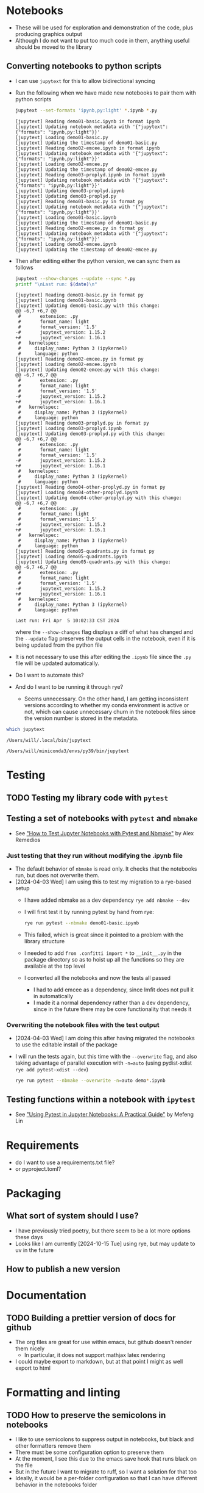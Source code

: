 
* Notebooks
- These will be used for exploration and demonstration of the code, plus producing graphics output
- Although I do not want to put too much code in them, anything useful should be moved to the library

** Converting notebooks to python scripts
- I can use ~jupytext~ for this to allow bidirectional syncing
- Run the following when we have made new notebooks to pair them with python scripts
  #+begin_src sh :dir ../notebooks :results output verbatim
    jupytext --set-formats 'ipynb,py:light' *.ipynb *.py
  #+end_src

  #+RESULTS:
  #+begin_example
  [jupytext] Reading demo01-basic.ipynb in format ipynb
  [jupytext] Updating notebook metadata with '{"jupytext": {"formats": "ipynb,py:light"}}'
  [jupytext] Loading demo01-basic.py
  [jupytext] Updating the timestamp of demo01-basic.py
  [jupytext] Reading demo02-emcee.ipynb in format ipynb
  [jupytext] Updating notebook metadata with '{"jupytext": {"formats": "ipynb,py:light"}}'
  [jupytext] Loading demo02-emcee.py
  [jupytext] Updating the timestamp of demo02-emcee.py
  [jupytext] Reading demo03-proplyd.ipynb in format ipynb
  [jupytext] Updating notebook metadata with '{"jupytext": {"formats": "ipynb,py:light"}}'
  [jupytext] Updating demo03-proplyd.ipynb
  [jupytext] Updating demo03-proplyd.py
  [jupytext] Reading demo01-basic.py in format py
  [jupytext] Updating notebook metadata with '{"jupytext": {"formats": "ipynb,py:light"}}'
  [jupytext] Loading demo01-basic.ipynb
  [jupytext] Updating the timestamp of demo01-basic.py
  [jupytext] Reading demo02-emcee.py in format py
  [jupytext] Updating notebook metadata with '{"jupytext": {"formats": "ipynb,py:light"}}'
  [jupytext] Loading demo02-emcee.ipynb
  [jupytext] Updating the timestamp of demo02-emcee.py
  #+end_example
- Then after editing either the python version, we can sync them as follows
  #+begin_src sh :dir ../notebooks :results output verbatim
    jupytext --show-changes --update --sync *.py
    printf "\nLast run: $(date)\n"
  #+end_src

  #+RESULTS:
  #+begin_example
  [jupytext] Reading demo01-basic.py in format py
  [jupytext] Loading demo01-basic.ipynb
  [jupytext] Updating demo01-basic.py with this change:
  @@ -6,7 +6,7 @@
   #       extension: .py
   #       format_name: light
   #       format_version: '1.5'
  -#       jupytext_version: 1.15.2
  +#       jupytext_version: 1.16.1
   #   kernelspec:
   #     display_name: Python 3 (ipykernel)
   #     language: python
  [jupytext] Reading demo02-emcee.py in format py
  [jupytext] Loading demo02-emcee.ipynb
  [jupytext] Updating demo02-emcee.py with this change:
  @@ -6,7 +6,7 @@
   #       extension: .py
   #       format_name: light
   #       format_version: '1.5'
  -#       jupytext_version: 1.15.2
  +#       jupytext_version: 1.16.1
   #   kernelspec:
   #     display_name: Python 3 (ipykernel)
   #     language: python
  [jupytext] Reading demo03-proplyd.py in format py
  [jupytext] Loading demo03-proplyd.ipynb
  [jupytext] Updating demo03-proplyd.py with this change:
  @@ -6,7 +6,7 @@
   #       extension: .py
   #       format_name: light
   #       format_version: '1.5'
  -#       jupytext_version: 1.15.2
  +#       jupytext_version: 1.16.1
   #   kernelspec:
   #     display_name: Python 3 (ipykernel)
   #     language: python
  [jupytext] Reading demo04-other-proplyd.py in format py
  [jupytext] Loading demo04-other-proplyd.ipynb
  [jupytext] Updating demo04-other-proplyd.py with this change:
  @@ -6,7 +6,7 @@
   #       extension: .py
   #       format_name: light
   #       format_version: '1.5'
  -#       jupytext_version: 1.15.2
  +#       jupytext_version: 1.16.1
   #   kernelspec:
   #     display_name: Python 3 (ipykernel)
   #     language: python
  [jupytext] Reading demo05-quadrants.py in format py
  [jupytext] Loading demo05-quadrants.ipynb
  [jupytext] Updating demo05-quadrants.py with this change:
  @@ -6,7 +6,7 @@
   #       extension: .py
   #       format_name: light
   #       format_version: '1.5'
  -#       jupytext_version: 1.15.2
  +#       jupytext_version: 1.16.1
   #   kernelspec:
   #     display_name: Python 3 (ipykernel)
   #     language: python

  Last run: Fri Apr  5 10:02:33 CST 2024
  #+end_example
  where the ~--show-changes~ flag displays a diff of what has changed and the ~--update~ flag preserves the output cells in the notebook, even if it is being updated from the python file
- It is not necessary to use this after editing the ~.ipynb~ file since the ~.py~ file will be updated automatically.
- Do I want to automate this?
- And do I want to be running it through rye?
  - Seems unnecessary. On the other hand, I am getting inconsistent versions according to whether my conda environment is active or not, which can cause unnecessary churn in the notebook files since the version number is stored in the metadata.
#+begin_src sh :results output verbatim
  which jupytext
#+end_src

#+RESULTS:
: /Users/will/.local/bin/jupytext


#+RESULTS with no env active:
: /Users/will/.local/bin/jupytext

#+RESULTS with conda env active:
: /Users/will/miniconda3/envs/py39/bin/jupytext

* Testing

** TODO Testing my library code with ~pytest~

** Testing a set of notebooks with ~pytest~ and ~nbmake~
- See [[https://semaphoreci.com/blog/test-jupyter-notebooks-with-pytest-and-nbmake]["How to Test Jupyter Notebooks with Pytest and Nbmake"]] by Alex Remedios

*** Just testing that they run without modifying the .ipynb file
- The default behavior of ~nbmake~ is read only. It checks that the notebooks run, but does not overwrite them.
- [2024-04-03 Wed] I am using this to test my migration to a rye-based setup
  - I have added nbmake as a dev dependency ~rye add nbmake --dev~
  - I will first test it by running pytest by hand from rye:
    #+begin_src sh :dir ../notebooks :results output verbatim
      rye run pytest --nbmake demo01-basic.ipynb
    #+end_src
  - This failed, which is great since it pointed to a problem with the library structure
  - I needed to add ~from .confitti import *~ to ~__init__.py~ in the package directory so as to hoist up all the functions so they are available at the top level
  - I converted all the notebooks and now the tests all passed
    - I had to add emcee as a dependency, since lmfit does not pull it in automatically
    - I made it a normal dependency rather than a dev dependency, since in the future there may be core functionality that needs it

*** Overwriting the notebook files with the test output
- [2024-04-03 Wed] I am doing this after having migrated the notebooks to use the editable install of the package
- I will run the tests again, but this time with the ~--overwrite~ flag, and also taking advantage of parallel execution with ~-n=auto~ (using pydist-xdist ~rye add pytest-xdist --dev~)
  #+begin_src sh :dir ../notebooks :results output verbatim
    rye run pytest --nbmake --overwrite -n=auto demo*.ipynb
  #+end_src

** Testing functions within a notebook with ~ipytest~
- See [[https://medium.com/@mefengl/using-pytest-in-jupyter-notebooks-a-practical-guide-1ba8e02af288]["Using Pytest in Jupyter Notebooks: A Practical Guide"]] by Mefeng Lin
* Requirements
- do I want to use a requirements.txt file?
- or pyproject.toml?
* Packaging
** What sort of system should I use?
- I have previously tried poetry, but there seem to be a lot more options these days
- Looks like I am currently [2024-10-15 Tue] using rye, but may update to uv in the future
** How to publish a new version
* Documentation
** TODO Building a prettier version of docs for github
- The org files are great for use within emacs, but github doesn't render them nicely
  - In particular, it does not support mathjax latex rendering
- I could maybe export to markdown, but at that point I might as well export to html
* Formatting and linting
** TODO How to preserve the semicolons in notebooks
- I like to use semicolons to suppress output in notebooks, but black and other formatters remove them
- There must be some configuration option to preserve them
- At the moment, I see this due to the emacs save hook that runs black on the file
- But in the future I want to migrate to ruff, so I want a solution for that too
- Ideally, it would be a per-folder configuration so that I can have different behavior in the notebooks folder

